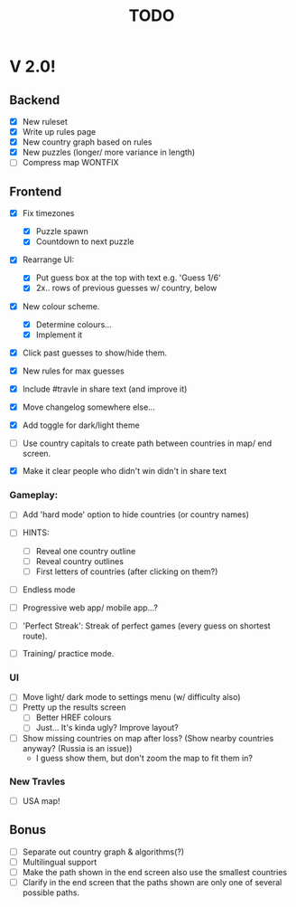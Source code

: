 #+title: TODO

* V 2.0!

** Backend
- [X] New ruleset
- [X] Write up rules page
- [X] New country graph based on rules
- [X] New puzzles (longer/ more variance in length)
- [ ] Compress map WONTFIX

** Frontend
- [X] Fix timezones
  + [X] Puzzle spawn
  + [X] Countdown to next puzzle

- [X] Rearrange UI:
  + [X] Put guess box at the top with text e.g. 'Guess 1/6'
  + [X] 2x.. rows of previous guesses w/ country, below
- [X] New colour scheme.
  + [X] Determine colours...
  + [X] Implement it

- [X] Click past guesses to show/hide them.

- [X] New rules for max guesses
- [X] Include #travle in share text (and improve it)
- [X] Move changelog somewhere else...
- [X] Add toggle for dark/light theme

- [ ] Use country capitals to create path between countries in map/ end screen.

- [X] Make it clear people who didn't win didn't in share text

*** Gameplay:
- [ ] Add 'hard mode' option to hide countries (or country names)

- [ ] HINTS:
  - [ ] Reveal one country outline
  - [ ] Reveal country outlines
  - [ ] First letters of countries (after clicking on them?)

- [ ] Endless mode

- [ ] Progressive web app/ mobile app...?

- [ ] 'Perfect Streak': Streak of perfect games (every guess on shortest route).

- [ ] Training/ practice mode.


*** UI
- [ ] Move light/ dark mode to settings menu (w/ difficulty also)
- [ ] Pretty up the results screen
  - [ ] Better HREF colours
  - [ ] Just... It's kinda ugly? Improve layout?

- [ ] Show missing countries on map after loss? (Show nearby countries anyway? (Russia is an issue))
  - I guess show them, but don't zoom the map to fit them in?


*** New Travles
- [ ] USA map!



** Bonus
- [ ] Separate out country graph & algorithms(?)
- [ ] Multilingual support
- [ ] Make the path shown in the end screen also use the smallest countries
- [ ] Clarify in the end screen that the paths shown are only one of several possible paths.
